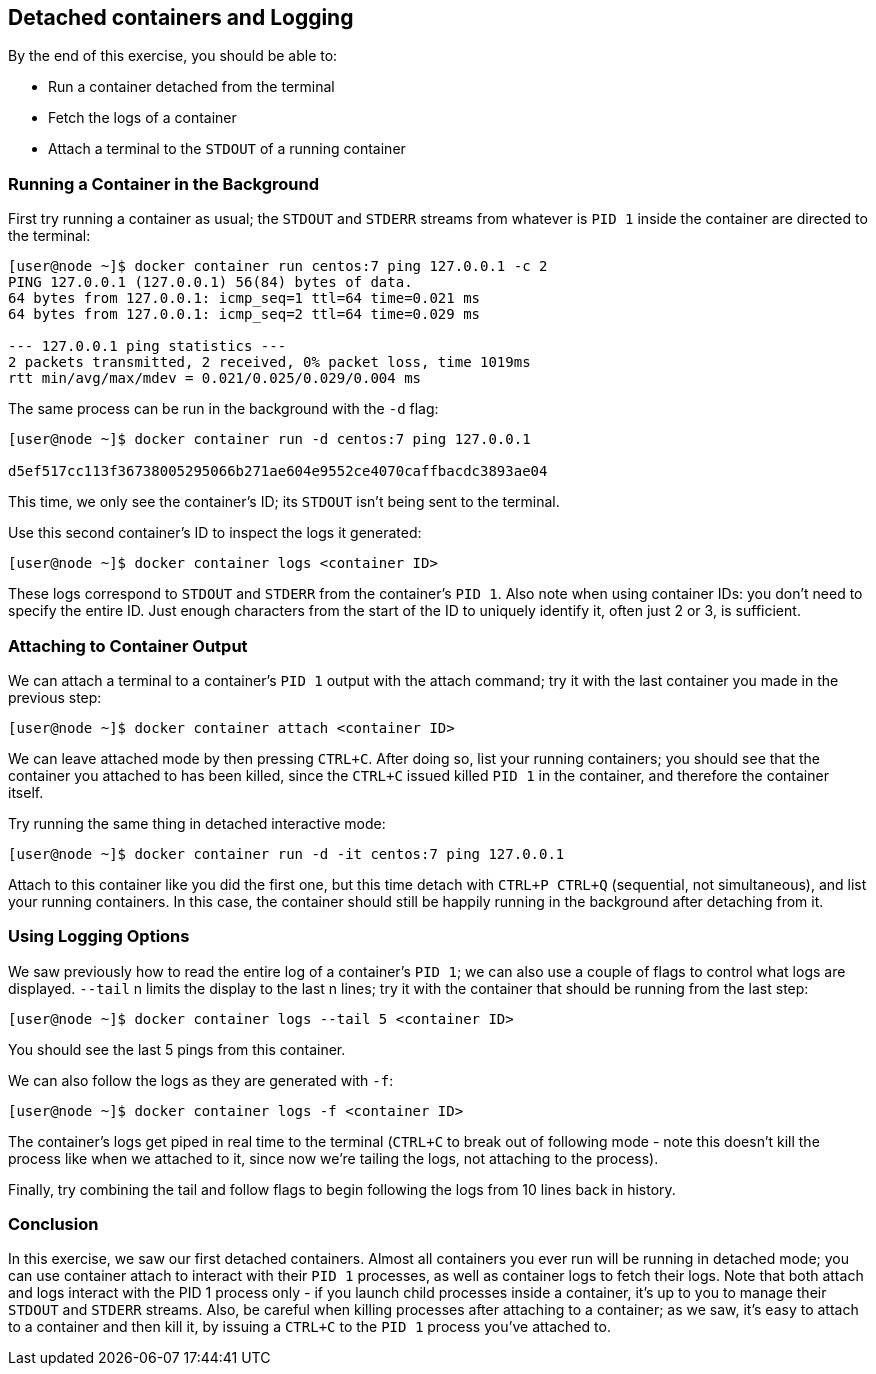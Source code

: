 == Detached containers and Logging
By the end of this exercise, you should be able to:

* Run a container detached from the terminal
* Fetch the logs of a container
* Attach a terminal to the `STDOUT` of a running container

=== Running a Container in the Background
First try running a container as usual; the `STDOUT` and `STDERR` streams from whatever is `PID 1` inside the container are directed to the terminal:

[source,shell]
----
[user@node ~]$ docker container run centos:7 ping 127.0.0.1 -c 2
PING 127.0.0.1 (127.0.0.1) 56(84) bytes of data.
64 bytes from 127.0.0.1: icmp_seq=1 ttl=64 time=0.021 ms
64 bytes from 127.0.0.1: icmp_seq=2 ttl=64 time=0.029 ms

--- 127.0.0.1 ping statistics ---
2 packets transmitted, 2 received, 0% packet loss, time 1019ms
rtt min/avg/max/mdev = 0.021/0.025/0.029/0.004 ms
----
The same process can be run in the background with the `-d` flag:

[source,shell]
----
[user@node ~]$ docker container run -d centos:7 ping 127.0.0.1

d5ef517cc113f36738005295066b271ae604e9552ce4070caffbacdc3893ae04
----
This time, we only see the container's ID; its `STDOUT` isn't being sent to the terminal.

Use this second container's ID to inspect the logs it generated:

[source,shell]
----
[user@node ~]$ docker container logs <container ID>
----
These logs correspond to `STDOUT` and `STDERR` from the container's `PID 1`. 
Also note when using container IDs: you don't need to specify the entire ID. Just enough characters from the start of the ID to uniquely identify it, often just 2 or 3, is sufficient.

=== Attaching to Container Output
We can attach a terminal to a container's `PID 1` output with the attach command; try it with the last container you made in the previous step:

[source,shell]
----
[user@node ~]$ docker container attach <container ID>
----
We can leave attached mode by then pressing `CTRL+C`. 
After doing so, list your running containers; you should see that the container you attached to has been killed, since the `CTRL+C` issued killed `PID 1` in the container, and therefore the container itself.

Try running the same thing in detached interactive mode:

[source,shell]
----
[user@node ~]$ docker container run -d -it centos:7 ping 127.0.0.1
----
Attach to this container like you did the first one, but this time detach with `CTRL+P CTRL+Q` (sequential, not simultaneous), and list your running containers. 
In this case, the container should still be happily running in the background after detaching from it.

=== Using Logging Options
We saw previously how to read the entire log of a container's `PID 1`; 
we can also use a couple of flags to control what logs are displayed. `--tail` n limits the display to the last n lines; 
try it with the container that should be running from the last step:

[source,shell]
----
[user@node ~]$ docker container logs --tail 5 <container ID>
----
You should see the last 5 pings from this container.

We can also follow the logs as they are generated with `-f`:

[source,shell]
----
[user@node ~]$ docker container logs -f <container ID>
----
The container's logs get piped in real time to the terminal (`CTRL+C` to break out of following mode - note this doesn't kill the process like when we attached to it, since now we're tailing the logs, not attaching to the process).

Finally, try combining the tail and follow flags to begin following the logs from 10 lines back in history.

=== Conclusion
In this exercise, we saw our first detached containers. Almost all containers you ever run will be running in detached mode; you can use container attach to interact with their `PID 1` processes, as well as container logs to fetch their logs. Note that both attach and logs interact with the PID 1 process only - if you launch child processes inside a container, it's up to you to manage their `STDOUT` and `STDERR` streams. Also, be careful when killing processes after attaching to a container; as we saw, it's easy to attach to a container and then kill it, by issuing a `CTRL+C` to the `PID 1` process you've attached to.